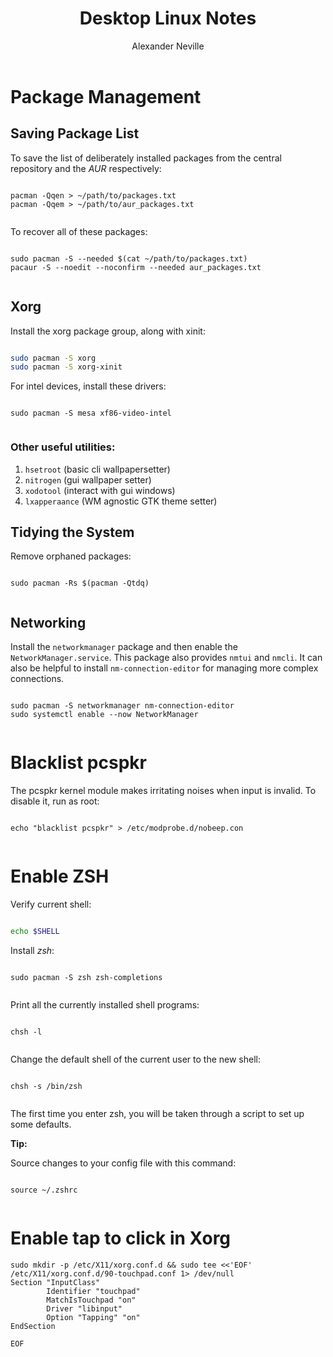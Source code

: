 
#+TITLE: Desktop Linux Notes
#+AUTHOR: Alexander Neville
#+DESCRIPTION: notes about using Linux as a desktop operating system.

* Package Management
** Saving Package List

To save the list of deliberately installed packages from the central repository and the /AUR/ respectively:

#+begin_src shell

pacman -Qqen > ~/path/to/packages.txt
pacman -Qqem > ~/path/to/aur_packages.txt

#+end_src

To recover all of these packages:

#+begin_src shell

sudo pacman -S --needed $(cat ~/path/to/packages.txt)
pacaur -S --noedit --noconfirm --needed aur_packages.txt

#+end_src

** Xorg

Install the xorg package group, along with xinit:

#+begin_src sh

sudo pacman -S xorg
sudo pacman -S xorg-xinit

#+end_src

For intel devices, install these drivers:

#+begin_src shell

sudo pacman -S mesa xf86-video-intel

#+end_src

*** Other useful utilities:

1. =hsetroot= (basic cli wallpapersetter)
2. =nitrogen= (gui wallpaper setter)
3. =xodotool= (interact with gui windows)
4. =lxapperaance= (WM agnostic GTK theme setter)

** Tidying the System

Remove orphaned packages:

#+begin_src shell

sudo pacman -Rs $(pacman -Qtdq)

#+end_src

** Networking

Install the =networkmanager= package and then enable the =NetworkManager.service=. This package also provides =nmtui= and =nmcli=. It can also be helpful to install =nm-connection-editor= for managing more complex connections.

#+begin_src shell

sudo pacman -S networkmanager nm-connection-editor
sudo systemctl enable --now NetworkManager

#+end_src

* Blacklist pcspkr

The pcspkr kernel module makes irritating noises when input is invalid. To disable it, run as root:

#+begin_src shell

echo "blacklist pcspkr" > /etc/modprobe.d/nobeep.con

#+end_src

* Enable ZSH

Verify current shell:

#+begin_src sh

echo $SHELL

#+end_src

Install /zsh/:

#+begin_src shell

sudo pacman -S zsh zsh-completions

#+end_src

Print all the currently installed shell programs:

#+begin_src shell

chsh -l

#+end_src

Change the default shell of the current user to the new shell:

#+begin_src shell

chsh -s /bin/zsh

#+end_src

The first time you enter zsh, you will be taken through a script to set up some defaults.

*Tip:*

Source changes to your config file with this command:

#+begin_src shell

source ~/.zshrc

#+end_src

* Enable tap to click in Xorg

#+begin_src shell
sudo mkdir -p /etc/X11/xorg.conf.d && sudo tee <<'EOF' /etc/X11/xorg.conf.d/90-touchpad.conf 1> /dev/null
Section "InputClass"
        Identifier "touchpad"
        MatchIsTouchpad "on"
        Driver "libinput"
        Option "Tapping" "on"
EndSection

EOF
#+end_src
